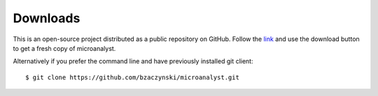 Downloads
=========

This is an open-source project distributed as a public repository on GitHub. Follow the `link <https://github.com/bzaczynski/microanalyst>`_ and use the download button to get a fresh copy of microanalyst.

Alternatively if you prefer the command line and have previously installed git client::

 $ git clone https://github.com/bzaczynski/microanalyst.git
